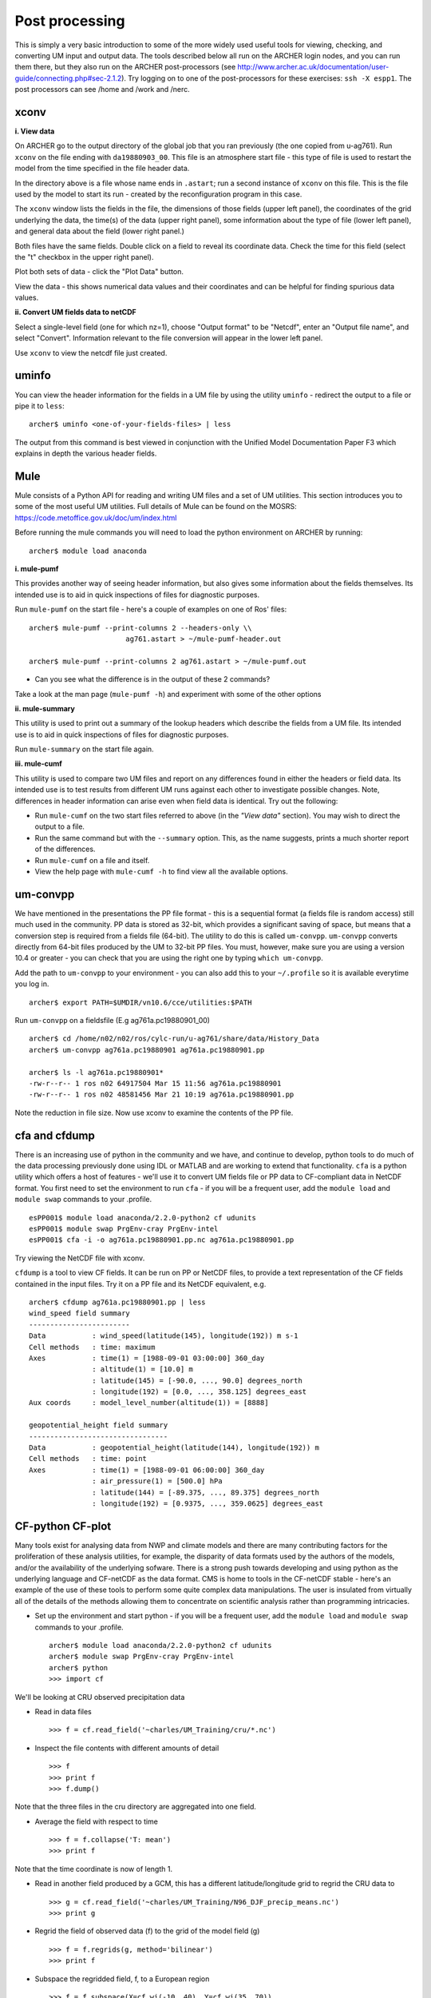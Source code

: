 Post processing
===============

This is simply a very basic introduction to some of the more widely used useful tools for viewing, checking, and converting UM input and output data. The tools described below all run on the ARCHER login nodes, and you can run them there, but they also run on the ARCHER post-processors (see http://www.archer.ac.uk/documentation/user-guide/connecting.php#sec-2.1.2). Try logging on to one of the post-processors for these exercises: ``ssh -X espp1``. The post processors can see /home and /work and /nerc.

xconv
-----

**i. View data**

On ARCHER go to the output directory of the global job that you ran previously (the one copied from u-ag761). Run ``xconv`` on the file ending with ``da19880903_00``. This file is an atmosphere start file - this type of file is used to restart the model from the time specified in the file header data.

In the directory above is a file whose name ends in ``.astart``; run a second instance of ``xconv`` on this file. This is the file used by the model to start its run - created by the reconfiguration program in this case.

The ``xconv`` window lists the fields in the file, the dimensions of those fields (upper left panel), the coordinates of the grid underlying the data, the time(s) of the data (upper right panel), some information about the type of file (lower left panel), and general data about the field (lower right panel.)

Both files have the same fields. Double click on a field to reveal its coordinate data. Check the time for this field (select the "t" checkbox in the upper right panel).

Plot both sets of data - click the "Plot Data" button.

View the data - this shows numerical data values and their coordinates and can be helpful for finding spurious data values.

**ii. Convert UM fields data to netCDF**

Select a single-level field (one for which nz=1), choose "Output format" to be "Netcdf", enter an "Output file name", and select "Convert". Information relevant to the file conversion will appear in the lower left panel.

Use ``xconv`` to view the netcdf file just created.

uminfo
------

You can view the header information for the fields in a UM file by using the utility ``uminfo`` - redirect the output to a file or pipe it to ``less``: :: 

  archer$ uminfo <one-of-your-fields-files> | less

The output from this command is best viewed in conjunction with the Unified Model Documentation Paper F3 which explains in depth the various header fields.

Mule
----

Mule consists of a Python API for reading and writing UM files and a set of UM utilities.  This section introduces you to some of the most useful UM utilities.  Full details of Mule can be found on the MOSRS: https://code.metoffice.gov.uk/doc/um/index.html

Before running the mule commands you will need to load the python environment on ARCHER by running: ::

  archer$ module load anaconda

**i. mule-pumf**

This provides another way of seeing header information, but also gives some information about the fields themselves. Its intended use is to aid in quick inspections of files for diagnostic purposes. 

Run ``mule-pumf`` on the start file - here's a couple of examples on one of Ros' files: :: 

 archer$ mule-pumf --print-columns 2 --headers-only \\
                        ag761.astart > ~/mule-pumf-header.out

 archer$ mule-pumf --print-columns 2 ag761.astart > ~/mule-pumf.out

* Can you see what the difference is in the output of these 2 commands?

Take a look at the man page (``mule-pumf -h``) and experiment with some of the other options

**ii. mule-summary**

This utility is used to print out a summary of the lookup headers which describe the fields from a UM file. Its intended use is to aid in quick inspections of files for diagnostic purposes.

Run ``mule-summary`` on the start file again.

**iii. mule-cumf**

This utility is used to compare two UM files and report on any differences found in either the headers or field data. Its intended use is to test results from different UM runs against each other to investigate possible changes. Note, differences in header information can arise even when field data is identical. Try out the following:

* Run ``mule-cumf`` on the two start files referred to above (in the *"View data"* section). You may wish to direct the output to a file.
* Run the same command but with the ``--summary`` option.  This, as the name suggests, prints a much shorter report of the differences.
* Run ``mule-cumf`` on a file and itself.
* View the help page with ``mule-cumf -h`` to find view all the available options. 

um-convpp
---------

We have mentioned in the presentations the PP file format - this is a sequential format (a fields file is random access) still much used in the community. PP data is stored as 32-bit, which provides a significant saving of space, but means that a conversion step is required from a fields file (64-bit). The utility to do this is called ``um-convpp``.  ``um-convpp`` converts directly from 64-bit files produced by the UM to 32-bit PP files.  You must, however, make sure you are using a version 10.4 or greater - you can check that you are using the right one by typing ``which um-convpp``. 

Add the path to ``um-convpp`` to your environment - you can also add this to your ``~/.profile`` so it is available everytime you log in. ::

  archer$ export PATH=$UMDIR/vn10.6/cce/utilities:$PATH

Run ``um-convpp`` on a fieldsfile (E.g ag761a.pc19880901_00) ::

  archer$ cd /home/n02/n02/ros/cylc-run/u-ag761/share/data/History_Data
  archer$ um-convpp ag761a.pc19880901 ag761a.pc19880901.pp

  archer$ ls -l ag761a.pc19880901*
  -rw-r--r-- 1 ros n02 64917504 Mar 15 11:56 ag761a.pc19880901
  -rw-r--r-- 1 ros n02 48581456 Mar 21 10:19 ag761a.pc19880901.pp

Note the reduction in file size. Now use xconv to examine the contents of the PP file.

cfa and cfdump
--------------

There is an increasing use of python in the community and we have, and
continue to develop, python tools to do much of the data processing
previously done using IDL or MATLAB and are working to extend that
functionality. ``cfa`` is a python utility which offers a host of
features - we'll use it to convert UM fields file or PP data to
CF-compliant data in NetCDF format. You first need to set the
environment to run ``cfa`` - if you will be a frequent user, add the
``module load`` and ``module swap`` commands to your .profile. ::

 esPP001$ module load anaconda/2.2.0-python2 cf udunits
 esPP001$ module swap PrgEnv-cray PrgEnv-intel
 esPP001$ cfa -i -o ag761a.pc19880901.pp.nc ag761a.pc19880901.pp
 
Try viewing the NetCDF file with xconv.


``cfdump`` is a tool to view CF fields. It can be run on PP or NetCDF
files, to provide a text representation of the CF fields contained in
the input files. Try it on a PP file and its NetCDF equivalent,
e.g. ::

  archer$ cfdump ag761a.pc19880901.pp | less
  wind_speed field summary
  ------------------------
  Data           : wind_speed(latitude(145), longitude(192)) m s-1
  Cell methods   : time: maximum
  Axes           : time(1) = [1988-09-01 03:00:00] 360_day
                 : altitude(1) = [10.0] m
                 : latitude(145) = [-90.0, ..., 90.0] degrees_north
                 : longitude(192) = [0.0, ..., 358.125] degrees_east
  Aux coords     : model_level_number(altitude(1)) = [8888]

  geopotential_height field summary
  ---------------------------------
  Data           : geopotential_height(latitude(144), longitude(192)) m
  Cell methods   : time: point
  Axes           : time(1) = [1988-09-01 06:00:00] 360_day
                 : air_pressure(1) = [500.0] hPa
                 : latitude(144) = [-89.375, ..., 89.375] degrees_north
                 : longitude(192) = [0.9375, ..., 359.0625] degrees_east
 
CF-python CF-plot
-----------------

Many tools exist for analysing data from NWP and climate models and there are many contributing factors for the proliferation of these analysis utilities, for example, the disparity of data formats used by the authors of the models, and/or the availability of the underlying sofware. There is a strong push towards developing and using python as the underlying language and CF-netCDF as the data format. CMS is home to tools in the CF-netCDF stable - here's an example of the use of these tools to perform some quite complex data manipulations. The user is insulated from virtually all of the details of the methods allowing them to concentrate on scientific analysis rather than programming intricacies.

* Set up the environment and start python - if you will be a frequent
  user, add the ``module load`` and ``module swap`` commands to your
  .profile. ::

   archer$ module load anaconda/2.2.0-python2 cf udunits
   archer$ module swap PrgEnv-cray PrgEnv-intel
   archer$ python
   >>> import cf

We'll be looking at CRU observed precipitation data

* Read in data files ::

  >>> f = cf.read_field('~charles/UM_Training/cru/*.nc')

* Inspect the file contents with different amounts of detail ::

  >>> f
  >>> print f
  >>> f.dump()
  
Note that the three files in the cru directory are aggregated into one
field.

* Average the field with respect to time ::

  >>> f = f.collapse('T: mean')
  >>> print f

Note that the time coordinate is now of length 1.

* Read in another field produced by a GCM, this has a different latitude/longitude grid to regrid the CRU data to ::

  >>> g = cf.read_field('~charles/UM_Training/N96_DJF_precip_means.nc')
  >>> print g

* Regrid the field of observed data (f) to the grid of the model field (g) ::

  >>> f = f.regrids(g, method='bilinear')
  >>> print f

* Subspace the regridded field, f, to a European region ::

  >>> f = f.subspace(X=cf.wi(-10, 40), Y=cf.wi(35, 70))
  >>> print f

Note that the latitude and longitude coordinates are now shorter in length.

* Import the cfplot visualisation library ::

  >>> import cfplot

* Make a default contour plot of the field, f ::

   >>> cfplot.con(f)

* Write out the new field f to disk ::

  >>> cf.write(f, 'cru_precip_european_mean_regridded.nc')

This has just given you a taster of CF-Python & CF-Plot, if you would like to try out some more exercises please take a look at  http://www.met.reading.ac.uk/~swsheaps/scicomp2/index.html
